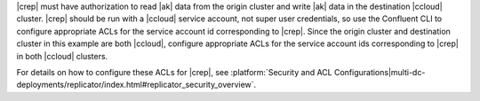 |crep| must have authorization to read |ak| data from the origin cluster and write |ak| data in the destination |ccloud| cluster.
|crep| should be run with a |ccloud| service account, not super user credentials, so use the Confluent CLI to configure appropriate ACLs for the service account id corresponding to |crep|.
Since the origin cluster and destination cluster in this example are both |ccloud|, configure appropriate ACLs for the service account ids corresponding to |crep| in both |ccloud| clusters.

For details on how to configure these ACLs for |crep|, see :platform:`Security and ACL Configurations|multi-dc-deployments/replicator/index.html#replicator_security_overview`.
